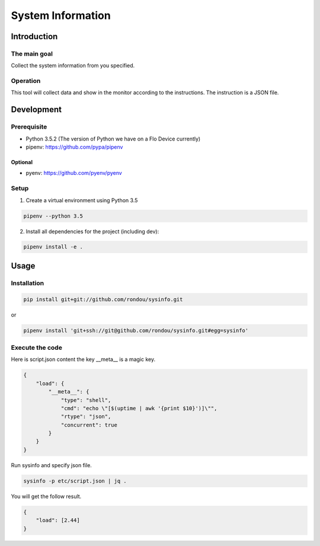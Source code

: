 =====================
System Information
=====================

Introduction
-----------

The main goal
````````````

Collect the system information from you specified.

Operation
````````````

This tool will collect data and show in the monitor according to the instructions.
The instruction is a JSON file.

Development
-----------

Prerequisite
````````````

* Python 3.5.2 (The version of Python we have on a Flo Device currently)
* pipenv: https://github.com/pypa/pipenv

Optional
::::::::

* pyenv: https://github.com/pyenv/pyenv

Setup
`````

1. Create a virtual environment using Python 3.5

.. code:: sh

    pipenv --python 3.5

2. Install all dependencies for the project (including dev):

.. code:: sh

    pipenv install -e .


Usage
-----

Installation
```````````

.. code:: sh

    pip install git+git://github.com/rondou/sysinfo.git

or

.. code:: sh

    pipenv install 'git+ssh://git@github.com/rondou/sysinfo.git#egg=sysinfo'


Execute the code
```````````

Here is script.json content the key __meta__ is a magic key.

.. code:: json

    {
        "load": {
            "__meta__": {
                "type": "shell",
                "cmd": "echo \"[$(uptime | awk '{print $10}')]\"",
                "rtype": "json",
                "concurrent": true
            }
        }
    }

Run sysinfo and specify json file.

.. code:: sh

    sysinfo -p etc/script.json | jq .

You will get the follow result.

.. code:: json

    {
        "load": [2.44]
    }
